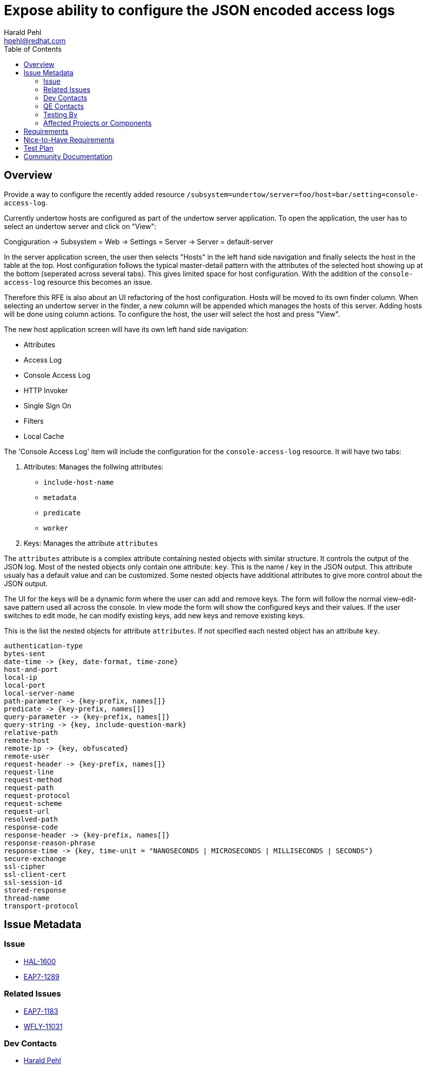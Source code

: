 = Expose ability to configure the JSON encoded access logs
:author:            Harald Pehl
:email:             hpehl@redhat.com
:toc:               left
:icons:             font
:idprefix:
:idseparator:       -
:issue-base-url:    https://issues.jboss.org/browse

== Overview

Provide a way to configure the recently added resource `/subsystem=undertow/server=foo/host=bar/setting=console-access-log`.

Currently undertow hosts are configured as part of the undertow server application. To open the application, the user has to select an undertow server and click on "View":

Congiguration &rarr; Subsystem = Web &rarr; Settings = Server &rarr; Server = default-server

In the server application screen, the user then selects "Hosts" in the left hand side navigation and finally selects the host in the table at the top. Host configuration follows the typical master-detail pattern with the attributes of the selected host showing up at the bottom (seperated across several tabs). This gives limited space for host configuration. With the addition of the `console-access-log` resource this becomes an issue.

Therefore this RFE is also about an UI refactoring of the host configuration. Hosts will be moved to its own finder column. When selecting an undertow server in the finder, a new column will be appended which manages the hosts of this server. Adding hosts will be done using column actions. To configure the host, the user will select the host and press "View".

The new host application screen will have its own left hand side navigation:

- Attributes
- Access Log
- Console Access Log
- HTTP Invoker
- Single Sign On
- Filters
- Local Cache

The 'Console Access Log' item will include the configuration for the `console-access-log` resource. It will have two tabs:

1. Attributes: Manages the follwing attributes:
    - `include-host-name`
    - `metadata`
    - `predicate`
    - `worker`
2. Keys: Manages the attribute `attributes`

The `attributes` attribute is a complex attribute containing nested objects with similar structure. It controls the output of the JSON log. Most of the nested objects only contain one attribute: `key`. This is the name / key in the JSON output. This attribute usualy has a default value and can be customized. Some nested objects have additional attributes to give more control about the JSON output.

The UI for the keys will be a dynamic form where the user can add and remove keys. The form will follow the normal view-edit-save pattern used all across the console. In view mode the form will show the configured keys and their values. If the user switches to edit mode, he can modify existing keys, add new keys and remove existing keys.

This is the list the nested objects for attribute `attributes`. If not specified each nested object has an attribute `key`.

```
authentication-type
bytes-sent
date-time -> {key, date-format, time-zone}
host-and-port
local-ip
local-port
local-server-name
path-parameter -> {key-prefix, names[]}
predicate -> {key-prefix, names[]}
query-parameter -> {key-prefix, names[]}
query-string -> {key, include-question-mark}
relative-path
remote-host
remote-ip -> {key, obfuscated}
remote-user
request-header -> {key-prefix, names[]}
request-line
request-method
request-path
request-protocol
request-scheme
request-url
resolved-path
response-code
response-header -> {key-prefix, names[]}
response-reason-phrase
response-time -> {key, time-unit = "NANOSECONDS | MICROSECONDS | MILLISECONDS | SECONDS"}
secure-exchange
ssl-cipher
ssl-client-cert
ssl-session-id
stored-response
thread-name
transport-protocol
```

== Issue Metadata

=== Issue

* {issue-base-url}/HAL-1600[HAL-1600]
* {issue-base-url}/EAP7-1289[EAP7-1289]

=== Related Issues

* {issue-base-url}/EAP7-1183[EAP7-1183]
* {issue-base-url}/WFLY-11031[WFLY-11031]

=== Dev Contacts

* mailto:hpehl@redhat.com[Harald Pehl]

=== QE Contacts

* mailto:jstourac@redhat.com[Jan Stourac]

=== Testing By
    
[x] Engineering
    
[ ] QE

Please note that this includes also rewriting existing tests for hosts defined in the undertow subsystem. Since hosts now have their own finder column existing tests are expected to break and need to be adjusted to the new UI.

=== Affected Projects or Components

* WildFly
* HAL

== Requirements

1. Refactor the UI to configure undertyow hosts: Move the UI from the server application screen to its own finder column.
2. Provide an UI to configure the `console-access-log` resource.

== Nice-to-Have Requirements

Provide a preview feature of the JSON output with dummy / random data.

== Test Plan

TBD

== Community Documentation

See the official HAL website at https://hal.github.io

